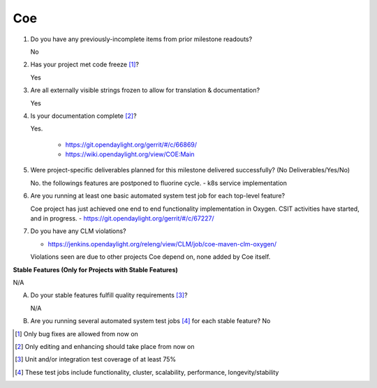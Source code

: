 ===
Coe
===

1. Do you have any previously-incomplete items from prior milestone
   readouts?

   No

2. Has your project met code freeze [1]_?

   Yes

3. Are all externally visible strings frozen to allow for translation &
   documentation?

   Yes

4. Is your documentation complete [2]_?

   Yes.

     - https://git.opendaylight.org/gerrit/#/c/66869/
     - https://wiki.opendaylight.org/view/COE:Main

5. Were project-specific deliverables planned for this milestone delivered
   successfully? (No Deliverables/Yes/No)

   No. the followings features are postponed to fluorine cycle.
   - k8s service implementation

6. Are you running at least one basic automated system test job for each
   top-level feature?

   Coe project has just achieved one end to end functionality implementation in Oxygen.
   CSIT activities have started, and in progress.
   - https://git.opendaylight.org/gerrit/#/c/67227/

7. Do you have any CLM violations?

   - https://jenkins.opendaylight.org/releng/view/CLM/job/coe-maven-clm-oxygen/
   Violations seen are due to other projects Coe depend on, none added by Coe itself.

**Stable Features (Only for Projects with Stable Features)**

N/A

A. Do your stable features fulfill quality requirements [3]_?

   N/A

B. Are you running several automated system test jobs [4]_ for each stable
   feature?
   No

.. [1] Only bug fixes are allowed from now on
.. [2] Only editing and enhancing should take place from now on
.. [3] Unit and/or integration test coverage of at least 75%
.. [4] These test jobs include functionality, cluster, scalability, performance,
       longevity/stability

